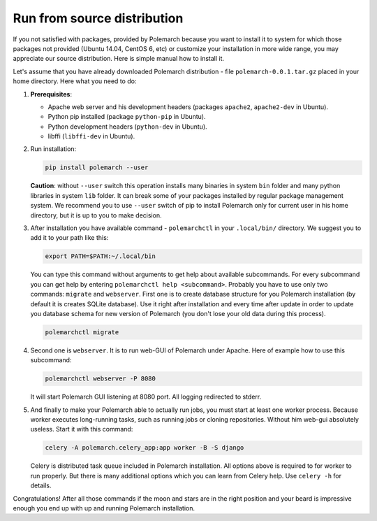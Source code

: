 Run from source distribution
============================

If you not satisfied with packages, provided by Polemarch because you want
to install it to system for which those packages not provided (Ubuntu 14.04,
CentOS 6, etc) or customize your installation in more wide range, you may
appreciate our source distribution. Here is simple manual how to install it.

Let's assume that you have already downloaded Polemarch distribution - file
``polemarch-0.0.1.tar.gz`` placed in your home directory. Here what you need
to do:

1. **Prerequisites**:

   * Apache web server and his development headers (packages
     ``apache2``, ``apache2-dev`` in Ubuntu).

   * Python pip installed (package ``python-pip`` in Ubuntu).

   * Python development headers (``python-dev`` in Ubuntu).

   * libffi (``libffi-dev`` in Ubuntu).

2. Run installation:

   .. sourcecode:: bash

      pip install polemarch --user

   **Caution**: without ``--user`` switch this operation installs many binaries
   in system ``bin`` folder and many python libraries in system ``lib`` folder.
   It can break some of your packages installed by regular package management
   system. We recommend you to use ``--user`` switch of pip to install
   Polemarch only for current user in his home directory, but it is up to you
   to make decision.

3. After installation you have available command - ``polemarchctl`` in your
   ``.local/bin/`` directory. We suggest you to add it to your path like this:

   .. sourcecode:: bash

      export PATH=$PATH:~/.local/bin

   You can type this command without arguments to get help about available
   subcommands. For every subcommand you can get help by entering
   ``polemarchctl help <subcommand>``. Probably you have to use only two
   commands: ``migrate`` and ``webserver``. First one is to create database
   structure for you Polemarch installation (by default it is creates SQLite
   database). Use it right after installation and every time after update in
   order to update you database schema for new version of Polemarch (you don't
   lose your old data during this process).

   .. sourcecode:: bash

      polemarchctl migrate

4. Second one is ``webserver``. It is to run web-GUI of Polemarch under Apache.
   Here of example how to use this subcommand:

   .. sourcecode:: bash

      polemarchctl webserver -P 8080

   It will start Polemarch GUI listening at 8080 port. All logging redirected
   to stderr.

5. And finally to make your Polemarch able to actually run jobs, you must start
   at least one worker process. Because worker executes long-running tasks,
   such as running jobs or cloning repositories. Without him web-gui absolutely
   useless. Start it with this command:

   .. sourcecode:: bash

      celery -A polemarch.celery_app:app worker -B -S django

   Celery is distributed task queue included in Polemarch installation. All
   options above is required to for worker to run properly. But there is many
   additional options which you can learn from Celery help. Use ``celery -h``
   for details.

Congratulations! After all those commands if the moon and stars are in the
right position and your beard is impressive enough you end up with up and
running Polemarch installation.